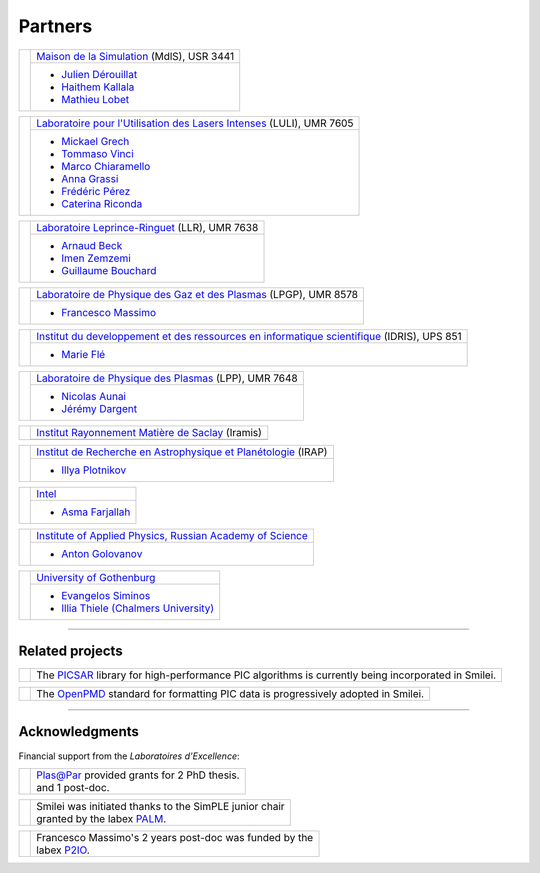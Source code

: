Partners
--------

.. |mdls| image:: /_static/labs/mdls.png
  :width: 6em
  :align: middle

.. |luli| image:: /_static/labs/luli.png
  :width: 6em
  :align: middle

.. |llr| image:: /_static/labs/llr.png
  :width: 6em
  :align: middle

.. |lpgp| image:: /_static/labs/lpgp.png
  :width: 6em
  :align: middle

.. |idris| image:: /_static/labs/idris.png
  :width: 6em
  :align: middle

.. |lpp| image:: /_static/labs/lpp.png
  :width: 6em
  :align: middle

.. |intel| image:: /_static/labs/intel.png
  :width: 6em
  :align: middle

.. |IAPRAS| image:: /_static/labs/iapras.png
  :width: 6em
  :align: middle

.. |IRAMIS| image:: /_static/labs/iramis.png
  :width: 6em
  :align: middle

.. |IRAP| image:: /_static/labs/irap.png
  :width: 6em
  :align: middle

.. |GOTHB| image:: /_static/labs/gothenburg.png
  :width: 6em
  :align: middle

.. rst-class:: noborder

+------------+---------------------------------------------------------------------------------------------------------+
| |mdls|     |                                                                                                         |
|            |   `Maison de la Simulation <https://mdls.fr/>`_ (MdlS), USR 3441                                        |
|            |                                                                                                         |
+            +---------------------------------------------------------------------------------------------------------+
|            |   * `Julien Dérouillat <julien.derouillat@cea.fr>`_                                                     |
|            |   * `Haithem Kallala <haithem.kallala@cea.fr>`_                                                         |
|            |   * `Mathieu Lobet <mathieu.lobet@cea.fr>`_                                                             |
|            |                                                                                                         |
+------------+---------------------------------------------------------------------------------------------------------+

.. rst-class:: noborder

+------------+-------------------------------------------------------------------------------------------------------------+
| |luli|     |                                                                                                             |
|            |   `Laboratoire pour l'Utilisation des Lasers Intenses <https://luli.ip-paris.fr/>`_ (LULI), UMR 7605        |
|            |                                                                                                             |
+            +-------------------------------------------------------------------------------------------------------------+
|            |   * `Mickael Grech <mickael.grech@polytechnique.edu>`_                                                      |
|            |   * `Tommaso Vinci <tommaso.vinci@polytechnique.edu>`_                                                      |
|            |   * `Marco Chiaramello <marco.chiaramello@polytechnique.edu>`_                                              |
|            |   * `Anna Grassi <anna.grassi@polytechnique.edu>`_                                                          |
|            |   * `Frédéric Pérez <frederic.perez@polytechnique.edu>`_                                                    |
|            |   * `Caterina Riconda <caterina.riconda@upmc.fr>`_                                                          |
|            |                                                                                                             |
+------------+-------------------------------------------------------------------------------------------------------------+

.. rst-class:: noborder

+------------+---------------------------------------------------------------------------------------------------------+
| |llr|      |                                                                                                         |
|            |   `Laboratoire Leprince-Ringuet <https://llr.in2p3.fr>`_ (LLR), UMR 7638                                |
+            +---------------------------------------------------------------------------------------------------------+
|            |                                                                                                         |
|            |   * `Arnaud Beck <beck@llr.in2p3.fr>`_                                                                  |
|            |   * `Imen Zemzemi <zemzemi@llr.in2p3.fr>`_                                                              |
|            |   * `Guillaume Bouchard <bouchard@llr.in2p3.fr>`_                                                       |
+------------+---------------------------------------------------------------------------------------------------------+

.. rst-class:: noborder

+------------+----------------------------------------------------------------------------------------------------------------------+
| |lpgp|     |                                                                                                                      |
|            |   `Laboratoire de Physique des Gaz et des Plasmas <https://www.lpgp.universite-paris-saclay.fr>`_ (LPGP), UMR 8578   |
+            +----------------------------------------------------------------------------------------------------------------------+
|            |                                                                                                                      |
|            |   * `Francesco Massimo <francesco.massimo@universite-paris-saclay.fr>`_                                              |
+------------+----------------------------------------------------------------------------------------------------------------------+

.. rst-class:: noborder

+------------+----------------------------------------------------------------------------------------------------------------------+
| |idris|    |                                                                                                                      |
|            |   `Institut du developpement et des ressources en informatique scientifique <http://www.idris.fr>`_ (IDRIS), UPS 851 |
+            +----------------------------------------------------------------------------------------------------------------------+
|            |                                                                                                                      |
|            |   * `Marie Flé <marie.fle@idris.fr>`_                                                                                |
+------------+----------------------------------------------------------------------------------------------------------------------+

.. rst-class:: noborder

+------------+------------------------------------------------------------------------------------------------------------------+
| |lpp|      |                                                                                                                  |
|            |   `Laboratoire de Physique des Plasmas <http://www.lpp.fr>`_ (LPP), UMR 7648                                     |
+            +------------------------------------------------------------------------------------------------------------------+
|            |                                                                                                                  |
|            |   * `Nicolas Aunai <nicolas.aunai@lpp.polytechnique.fr>`_                                                        |
|            |   * `Jérémy Dargent <jeremy.dargent@lpp.polytechnique.fr>`_                                                      |
|            |                                                                                                                  |
+------------+------------------------------------------------------------------------------------------------------------------+

.. rst-class:: noborder

+------------+------------------------------------------------------------------------------------------------------------------+
| |IRAMIS|   |                                                                                                                  |
|            |   `Institut Rayonnement Matière de Saclay  <http://iramis.cea.fr>`_ (Iramis)                                     |
+            +------------------------------------------------------------------------------------------------------------------+
|            |                                                                                                                  |
|            |                                                                                                                  |
+------------+------------------------------------------------------------------------------------------------------------------+

.. rst-class:: noborder

+------------+------------------------------------------------------------------------------------------------------------------+
| |IRAP|     |                                                                                                                  |
|            |   `Institut de Recherche en Astrophysique et Planétologie  <http://www.irap.omp.eu>`_ (IRAP)                     |
+            +------------------------------------------------------------------------------------------------------------------+
|            |                                                                                                                  |
|            |   * `Illya Plotnikov <Illya.Plotnikov@irap.omp.eu>`_                                                             |
|            |                                                                                                                  |
+------------+------------------------------------------------------------------------------------------------------------------+

.. rst-class:: noborder

+------------+------------------------------------------------------------------------------------------------------------------+
| |intel|    |                                                                                                                  |
|            |   `Intel <https://www.intel.fr>`_                                                                                |
+            +------------------------------------------------------------------------------------------------------------------+
|            |                                                                                                                  |
|            |   * `Asma Farjallah <asma.farjallah@intel.com>`_                                                                 |
|            |                                                                                                                  |
+------------+------------------------------------------------------------------------------------------------------------------+

.. rst-class:: noborder

+------------+------------------------------------------------------------------------------------------------------------------+
| |IAPRAS|   |                                                                                                                  |
|            |   `Institute of Applied Physics, Russian Academy of Science <http://www.ipfran.ru/>`_                            |
+            +------------------------------------------------------------------------------------------------------------------+
|            |                                                                                                                  |
|            |   * `Anton Golovanov <agolovanov@appl.sci-nnov.ru>`_                                                             |
|            |                                                                                                                  |
+------------+------------------------------------------------------------------------------------------------------------------+

.. rst-class:: noborder

+------------+------------------------------------------------------------------------------------------------------------------+
| |GOTHB|    |                                                                                                                  |
|            |   `University of Gothenburg <https://www.gu.se/english>`_                                                        |
+            +------------------------------------------------------------------------------------------------------------------+
|            |                                                                                                                  |
|            |   * `Evangelos Siminos <evangelos.siminos@physics.gu.se>`_                                                       |
|            |   * `Illia Thiele (Chalmers University) <illia-thiele@web.de>`_                                                  |
|            |                                                                                                                  |
+------------+------------------------------------------------------------------------------------------------------------------+

----

Related projects
^^^^^^^^^^^^^^^^

.. |picsar| image:: /_static/labs/picsar.jpg
  :width: 6em
  :align: middle

.. rst-class:: noborder

+------------+-----------------------------------------------------------------------------+
| |picsar|   |                                                                             |
|            |  The `PICSAR <https://picsar.net/>`_ library for high-performance PIC       |
|            |  algorithms is currently being incorporated in Smilei.                      |
+------------+-----------------------------------------------------------------------------+


.. |openpmd| image:: /_static/labs/openpmd.jpg
  :width: 6em
  :align: middle

.. rst-class:: noborder

+------------+-----------------------------------------------------------------------------+
| |openpmd|  |                                                                             |
|            |  The `OpenPMD <https://openpmd.org/>`_ standard for formatting PIC data     |
|            |  is progressively adopted in Smilei.                                        |
+------------+-----------------------------------------------------------------------------+

----

Acknowledgments
^^^^^^^^^^^^^^^

Financial support from the *Laboratoires d'Excellence*:

.. |plasapar| image:: /_static/labs/plasapar.png
  :width: 130px
  :align: middle

.. |palm| image:: /_static/labs/palm.png
  :width: 130px
  :align: middle

.. |P2IO| image:: /_static/labs/p2io.png
  :width: 6em
  :align: middle

.. rst-class:: noborder

+------------+-----------------------------------------------------------------------------+
| |plasapar| | | `Plas@Par <http://www.plasapar.com>`_ provided grants for 2 PhD thesis.   |
|            | | and 1 post-doc.                                                           |
+------------+-----------------------------------------------------------------------------+

.. rst-class:: noborder

+------------+-----------------------------------------------------------------------------+
| |palm|     | | Smilei was initiated thanks to the SimPLE junior chair                    |
|            | | granted by the labex `PALM <http://www.labex-palm.fr>`_.                  |
+------------+-----------------------------------------------------------------------------+

.. rst-class:: noborder

+------------+-----------------------------------------------------------------------------+
| |P2IO|     | | Francesco Massimo's 2 years post-doc was funded by the                    |
|            | | labex `P2IO <http://www.labex-p2io.fr>`_.                                 |
+------------+-----------------------------------------------------------------------------+
